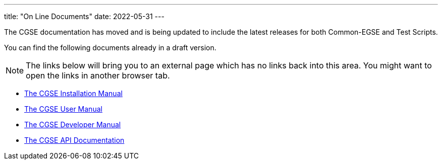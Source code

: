 ---
title: "On Line Documents"
date: 2022-05-31
---

The CGSE documentation has moved and is being updated to include the latest releases for both Common-EGSE and Test Scripts.

You can find the following documents already in a draft version.

[NOTE]
The links below will bring you to an external page which has no links back into this area. You might want to open the links in another browser tab.

* link:../../asciidocs/installation-guide.html[The CGSE Installation Manual]
* link:../../asciidocs/user-manual.html[The CGSE User Manual]
* link:../../asciidocs/developer-manual.html[The CGSE Developer Manual]
* link:../../api/egse/index.html[The CGSE API Documentation]
